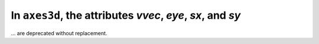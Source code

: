 In ``axes3d``, the attributes `vvec`, `eye`, `sx`, and `sy`
~~~~~~~~~~~~~~~~~~~~~~~~~~~~~~~~~~~~~~~~~~~~~~~~~~~~~~~~~~~
... are deprecated without replacement.

